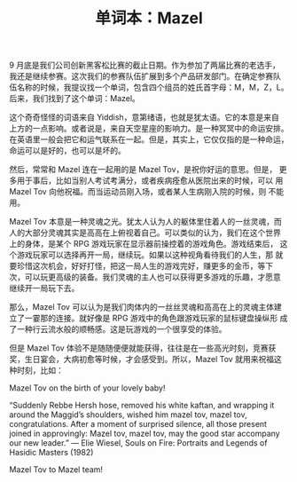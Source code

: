 #+LAYOUT: post
#+TITLE: 单词本：Mazel
#+TAGS: Deutsch
#+CATEGORIES: language

9 月底是我们公司创新黑客松比赛的截止日期。作为参加了两届比赛的老选手，
我还是继续参赛。这次我们的参赛队伍扩展到多个产品研发部门。在确定参赛队
伍名称的时候，我提议找一个单词，包含四个组员的姓氏首字母：M，M，Z，L。
后来，我们找到了这个单词：Mazel。

这个奇奇怪怪的词语来自 Yiddish，意第绪语，也就是犹太语。它的本意是来自
上方的一点影响。或者说是，来自天空星座的影响力。是一种冥冥中的命运安排。
在英语里一般会把它和运气联系在一起。但是，其实上，它仅仅指的是一种命运，
命运可以是好的，也可以是坏的。

然后，常常和 Mazel 连在一起用的是 Mazel Tov，是祝你好运的意思。但是，
更多用于事后，比如当别人考试考满分，或者疾病痊愈从医院出来的时候，可以
用 Mazel Tov 向他祝福。而当运动员刚入场，或者某人生病刚入院的时候，则
不能用。

Mazel Tov 本意是一种灵魂之光。犹太人认为人的躯体里住着人的一丝灵魂，而
人的大部分灵魂其实是高高在上俯视着自己。可以类似的认为，我们在这个世界
上的身体，是某个 RPG 游戏玩家在显示器前操控着的游戏角色。游戏结束后，
这个游戏玩家可以选择再开一局，继续玩。如果以这种视角看待我们的人生，那
就要珍惜这次机会，好好打怪，把这一局人生的游戏完好，赚更多的金币，等下
次，可以玩更高级的装备。我们灵魂的主人也可以获得更多游戏的乐趣，才愿意
继续开一局玩下去。

那么，Mazel Tov 可以认为是我们肉体内的一丝丝灵魂和高高在上的灵魂主体建
立了一霎那的连接。就好像是 RPG 游戏中的角色跟游戏玩家的鼠标键盘操纵形
成了一种行云流水般的顺畅感。这是玩游戏的一个很享受的体验。

但是 Mazel Tov 体验不是随随便便就能获得，往往是在一些高光时刻，竞赛获
奖，生日宴会，大病初愈等时候，才会感受到。所以，Mazel Tov 就用来祝福这
种时刻，比如：

Mazel Tov on the birth of your lovely baby!

“Suddenly Rebbe Hersh hose, removed his white kaftan, and wrapping it
around the Maggid’s shoulders, wished him mazel tov, mazel tov,
congratulations. After a moment of surprised silence, all those
present joined in approvingly: Mazel tov, mazel tov, may the good star
accompany our new leader.” — Elie Wiesel, Souls on Fire: Portraits and
Legends of Hasidic Masters (1982)

Mazel Tov to Mazel team!
